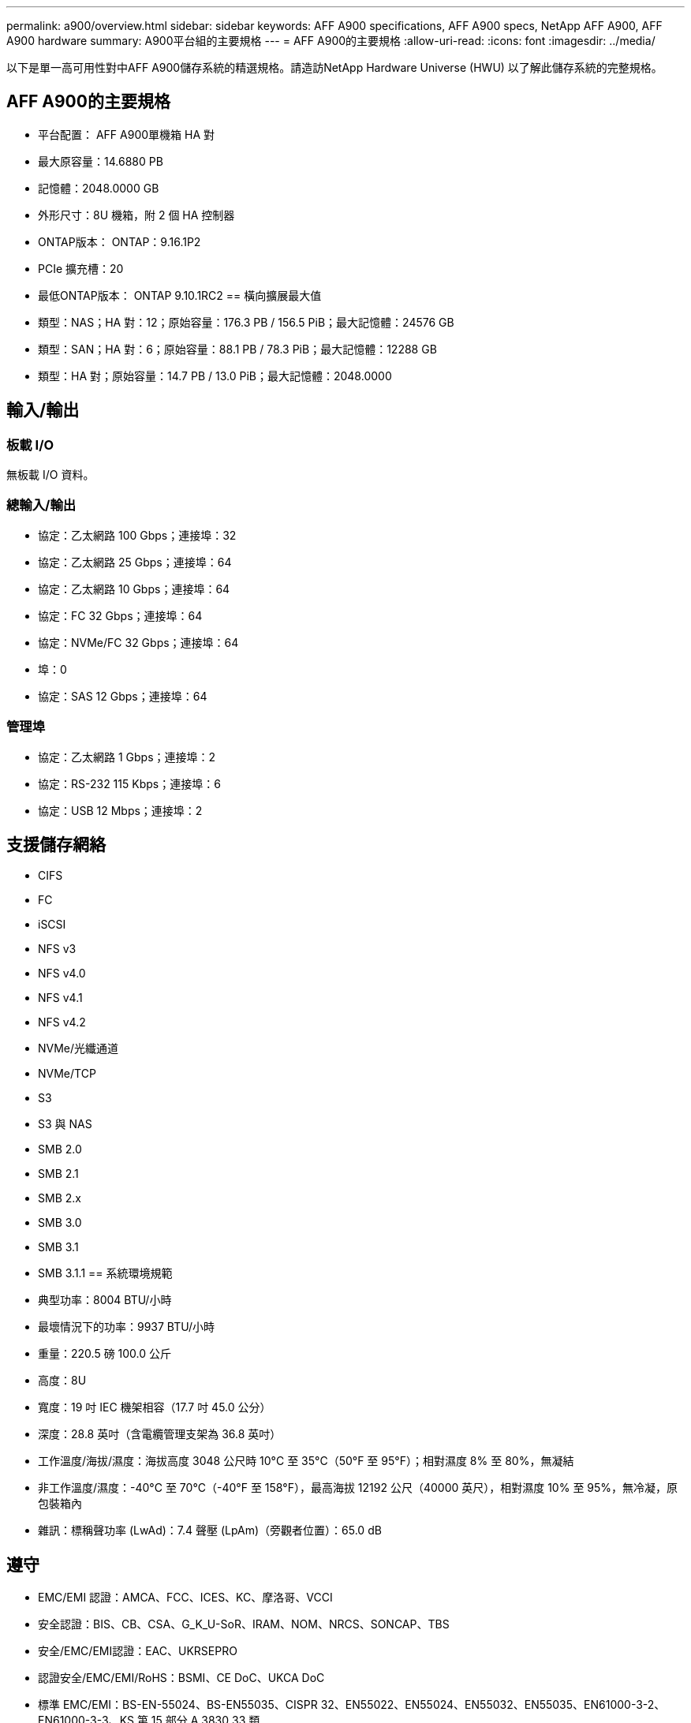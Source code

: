 ---
permalink: a900/overview.html 
sidebar: sidebar 
keywords: AFF A900 specifications, AFF A900 specs, NetApp AFF A900, AFF A900 hardware 
summary: A900平台組的主要規格 
---
= AFF A900的主要規格
:allow-uri-read: 
:icons: font
:imagesdir: ../media/


[role="lead"]
以下是單一高可用性對中AFF A900儲存系統的精選規格。請造訪NetApp Hardware Universe (HWU) 以了解此儲存系統的完整規格。



== AFF A900的主要規格

* 平台配置： AFF A900單機箱 HA 對
* 最大原容量：14.6880 PB
* 記憶體：2048.0000 GB
* 外形尺寸：8U 機箱，附 2 個 HA 控制器
* ONTAP版本： ONTAP：9.16.1P2
* PCIe 擴充槽：20
* 最低ONTAP版本： ONTAP 9.10.1RC2 == 橫向擴展最大值
* 類型：NAS；HA 對：12；原始容量：176.3 PB / 156.5 PiB；最大記憶體：24576 GB
* 類型：SAN；HA 對：6；原始容量：88.1 PB / 78.3 PiB；最大記憶體：12288 GB
* 類型：HA 對；原始容量：14.7 PB / 13.0 PiB；最大記憶體：2048.0000




== 輸入/輸出



=== 板載 I/O

無板載 I/O 資料。



=== 總輸入/輸出

* 協定：乙太網路 100 Gbps；連接埠：32
* 協定：乙太網路 25 Gbps；連接埠：64
* 協定：乙太網路 10 Gbps；連接埠：64
* 協定：FC 32 Gbps；連接埠：64
* 協定：NVMe/FC 32 Gbps；連接埠：64
* 埠：0
* 協定：SAS 12 Gbps；連接埠：64




=== 管理埠

* 協定：乙太網路 1 Gbps；連接埠：2
* 協定：RS-232 115 Kbps；連接埠：6
* 協定：USB 12 Mbps；連接埠：2




== 支援儲存網絡

* CIFS
* FC
* iSCSI
* NFS v3
* NFS v4.0
* NFS v4.1
* NFS v4.2
* NVMe/光纖通道
* NVMe/TCP
* S3
* S3 與 NAS
* SMB 2.0
* SMB 2.1
* SMB 2.x
* SMB 3.0
* SMB 3.1
* SMB 3.1.1 == 系統環境規範
* 典型功率：8004 BTU/小時
* 最壞情況下的功率：9937 BTU/小時
* 重量：220.5 磅 100.0 公斤
* 高度：8U
* 寬度：19 吋 IEC 機架相容（17.7 吋 45.0 公分）
* 深度：28.8 英吋（含電纜管理支架為 36.8 英吋）
* 工作溫度/海拔/濕度：海拔高度 3048 公尺時 10°C 至 35°C（50°F 至 95°F）；相對濕度 8% 至 80%，無凝結
* 非工作溫度/濕度：-40°C 至 70°C（-40°F 至 158°F），最高海拔 12192 公尺（40000 英尺），相對濕度 10% 至 95%，無冷凝，原包裝箱內
* 雜訊：標稱聲功率 (LwAd)：7.4 聲壓 (LpAm)（旁觀者位置）：65.0 dB




== 遵守

* EMC/EMI 認證：AMCA、FCC、ICES、KC、摩洛哥、VCCI
* 安全認證：BIS、CB、CSA、G_K_U-SoR、IRAM、NOM、NRCS、SONCAP、TBS
* 安全/EMC/EMI認證：EAC、UKRSEPRO
* 認證安全/EMC/EMI/RoHS：BSMI、CE DoC、UKCA DoC
* 標準 EMC/EMI：BS-EN-55024、BS-EN55035、CISPR 32、EN55022、EN55024、EN55032、EN55035、EN61000-3-2、EN61000-3-3、KS 第 15 部分 A 3830 33 類
* 標準安全：ANSI/UL60950-1、ANSI/UL62368-1、BS-EN62368-1、CAN/CSA C22.2 No. 60950-1、CAN/CSA C22.2 No. 62368-1、CNS 14336、EN60825-12368-1、CNS 14336、EN60825-6 62368-1、IEC60950-1、IS 13252（第 1 部分）




== 高可用性

* 基於乙太網路的基板管理控制器 (BMC) 和ONTAP管理介面
* 冗餘熱插拔控制器
* 冗餘熱插拔電源
* 透過 SAS 連線進行 SAS 帶內管理 [//] 2025-10-15 ontap-systems-internal/issues/1357

